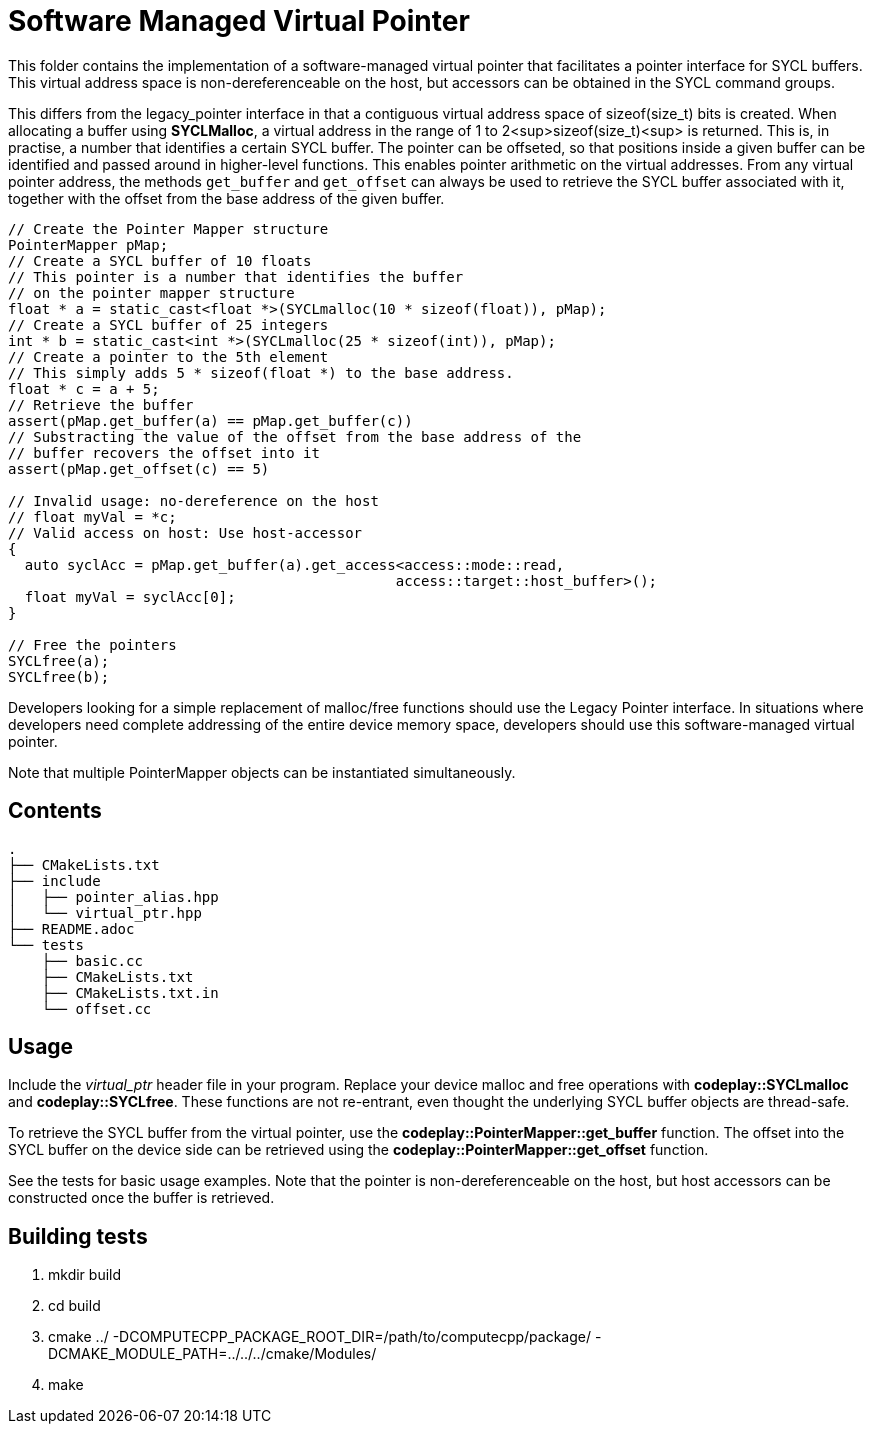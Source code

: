 Software Managed Virtual Pointer
================================

This folder contains the implementation of a software-managed virtual
pointer that facilitates a pointer interface for SYCL buffers.
This virtual address
space is non-dereferenceable on the host, but accessors can be obtained
in the SYCL command groups.

This differs from the legacy_pointer interface in that a contiguous
virtual address space of sizeof(size_t) bits is created. 
When allocating a buffer using *SYCLMalloc*, a virtual address in the
range of 1 to 2<sup>sizeof(size_t)<sup> is returned. 
This is, in practise, a number that identifies a certain SYCL buffer. 
The pointer can be offseted, so that positions inside a given buffer 
can be identified and passed around in higher-level functions.
This enables pointer arithmetic on the virtual addresses. 
From any virtual pointer address, the methods `get_buffer` and 
`get_offset` can always be used to retrieve the SYCL buffer associated with
it, together with the offset from the base address of the given buffer.

[source,cpp]
--
// Create the Pointer Mapper structure
PointerMapper pMap;
// Create a SYCL buffer of 10 floats
// This pointer is a number that identifies the buffer
// on the pointer mapper structure
float * a = static_cast<float *>(SYCLmalloc(10 * sizeof(float)), pMap);
// Create a SYCL buffer of 25 integers
int * b = static_cast<int *>(SYCLmalloc(25 * sizeof(int)), pMap);
// Create a pointer to the 5th element
// This simply adds 5 * sizeof(float *) to the base address.
float * c = a + 5; 
// Retrieve the buffer
assert(pMap.get_buffer(a) == pMap.get_buffer(c))
// Substracting the value of the offset from the base address of the
// buffer recovers the offset into it
assert(pMap.get_offset(c) == 5)

// Invalid usage: no-dereference on the host
// float myVal = *c;
// Valid access on host: Use host-accessor
{
  auto syclAcc = pMap.get_buffer(a).get_access<access::mode::read, 
                                              access::target::host_buffer>();
  float myVal = syclAcc[0];
}

// Free the pointers
SYCLfree(a);
SYCLfree(b);
--

Developers looking for a simple replacement of malloc/free functions should
use the Legacy Pointer interface.
In situations where developers need complete addressing of the entire
device memory space, developers should use this software-managed 
virtual pointer.

Note that multiple PointerMapper objects can be instantiated simultaneously.

Contents
--------

[source,bash]
--
.
├── CMakeLists.txt
├── include
│   ├── pointer_alias.hpp
│   └── virtual_ptr.hpp
├── README.adoc
└── tests
    ├── basic.cc
    ├── CMakeLists.txt
    ├── CMakeLists.txt.in
    └── offset.cc
--

Usage
-----

Include the _virtual_ptr_ header file in your program.
Replace your device malloc and free operations with *codeplay::SYCLmalloc*
and *codeplay::SYCLfree*.
These functions are not re-entrant, even thought the underlying SYCL 
buffer objects are thread-safe.

To retrieve the SYCL buffer from the virtual pointer, use the 
*codeplay::PointerMapper::get_buffer* function.
The offset into the SYCL buffer on the device side can be retrieved using the
*codeplay::PointerMapper::get_offset* function.

See the tests for basic usage examples.
Note that the pointer is non-dereferenceable on the host, but host accessors
can be constructed once the buffer is retrieved.


Building tests
--------------

1. mkdir build
2. cd build
3. cmake ../ -DCOMPUTECPP_PACKAGE_ROOT_DIR=/path/to/computecpp/package/ -DCMAKE_MODULE_PATH=../../../cmake/Modules/
4. make



